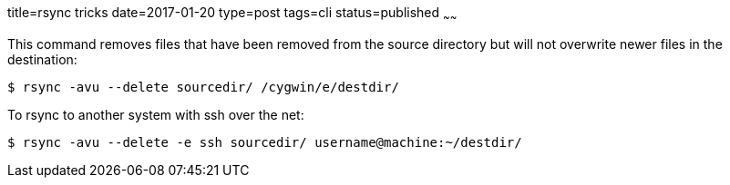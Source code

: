 title=rsync tricks
date=2017-01-20
type=post
tags=cli
status=published
~~~~~~

This command removes files that have been removed from the source directory but will not overwrite newer files in the destination:

----
$ rsync -avu --delete sourcedir/ /cygwin/e/destdir/
----

To rsync to another system with ssh over the net:  

----
$ rsync -avu --delete -e ssh sourcedir/ username@machine:~/destdir/
----